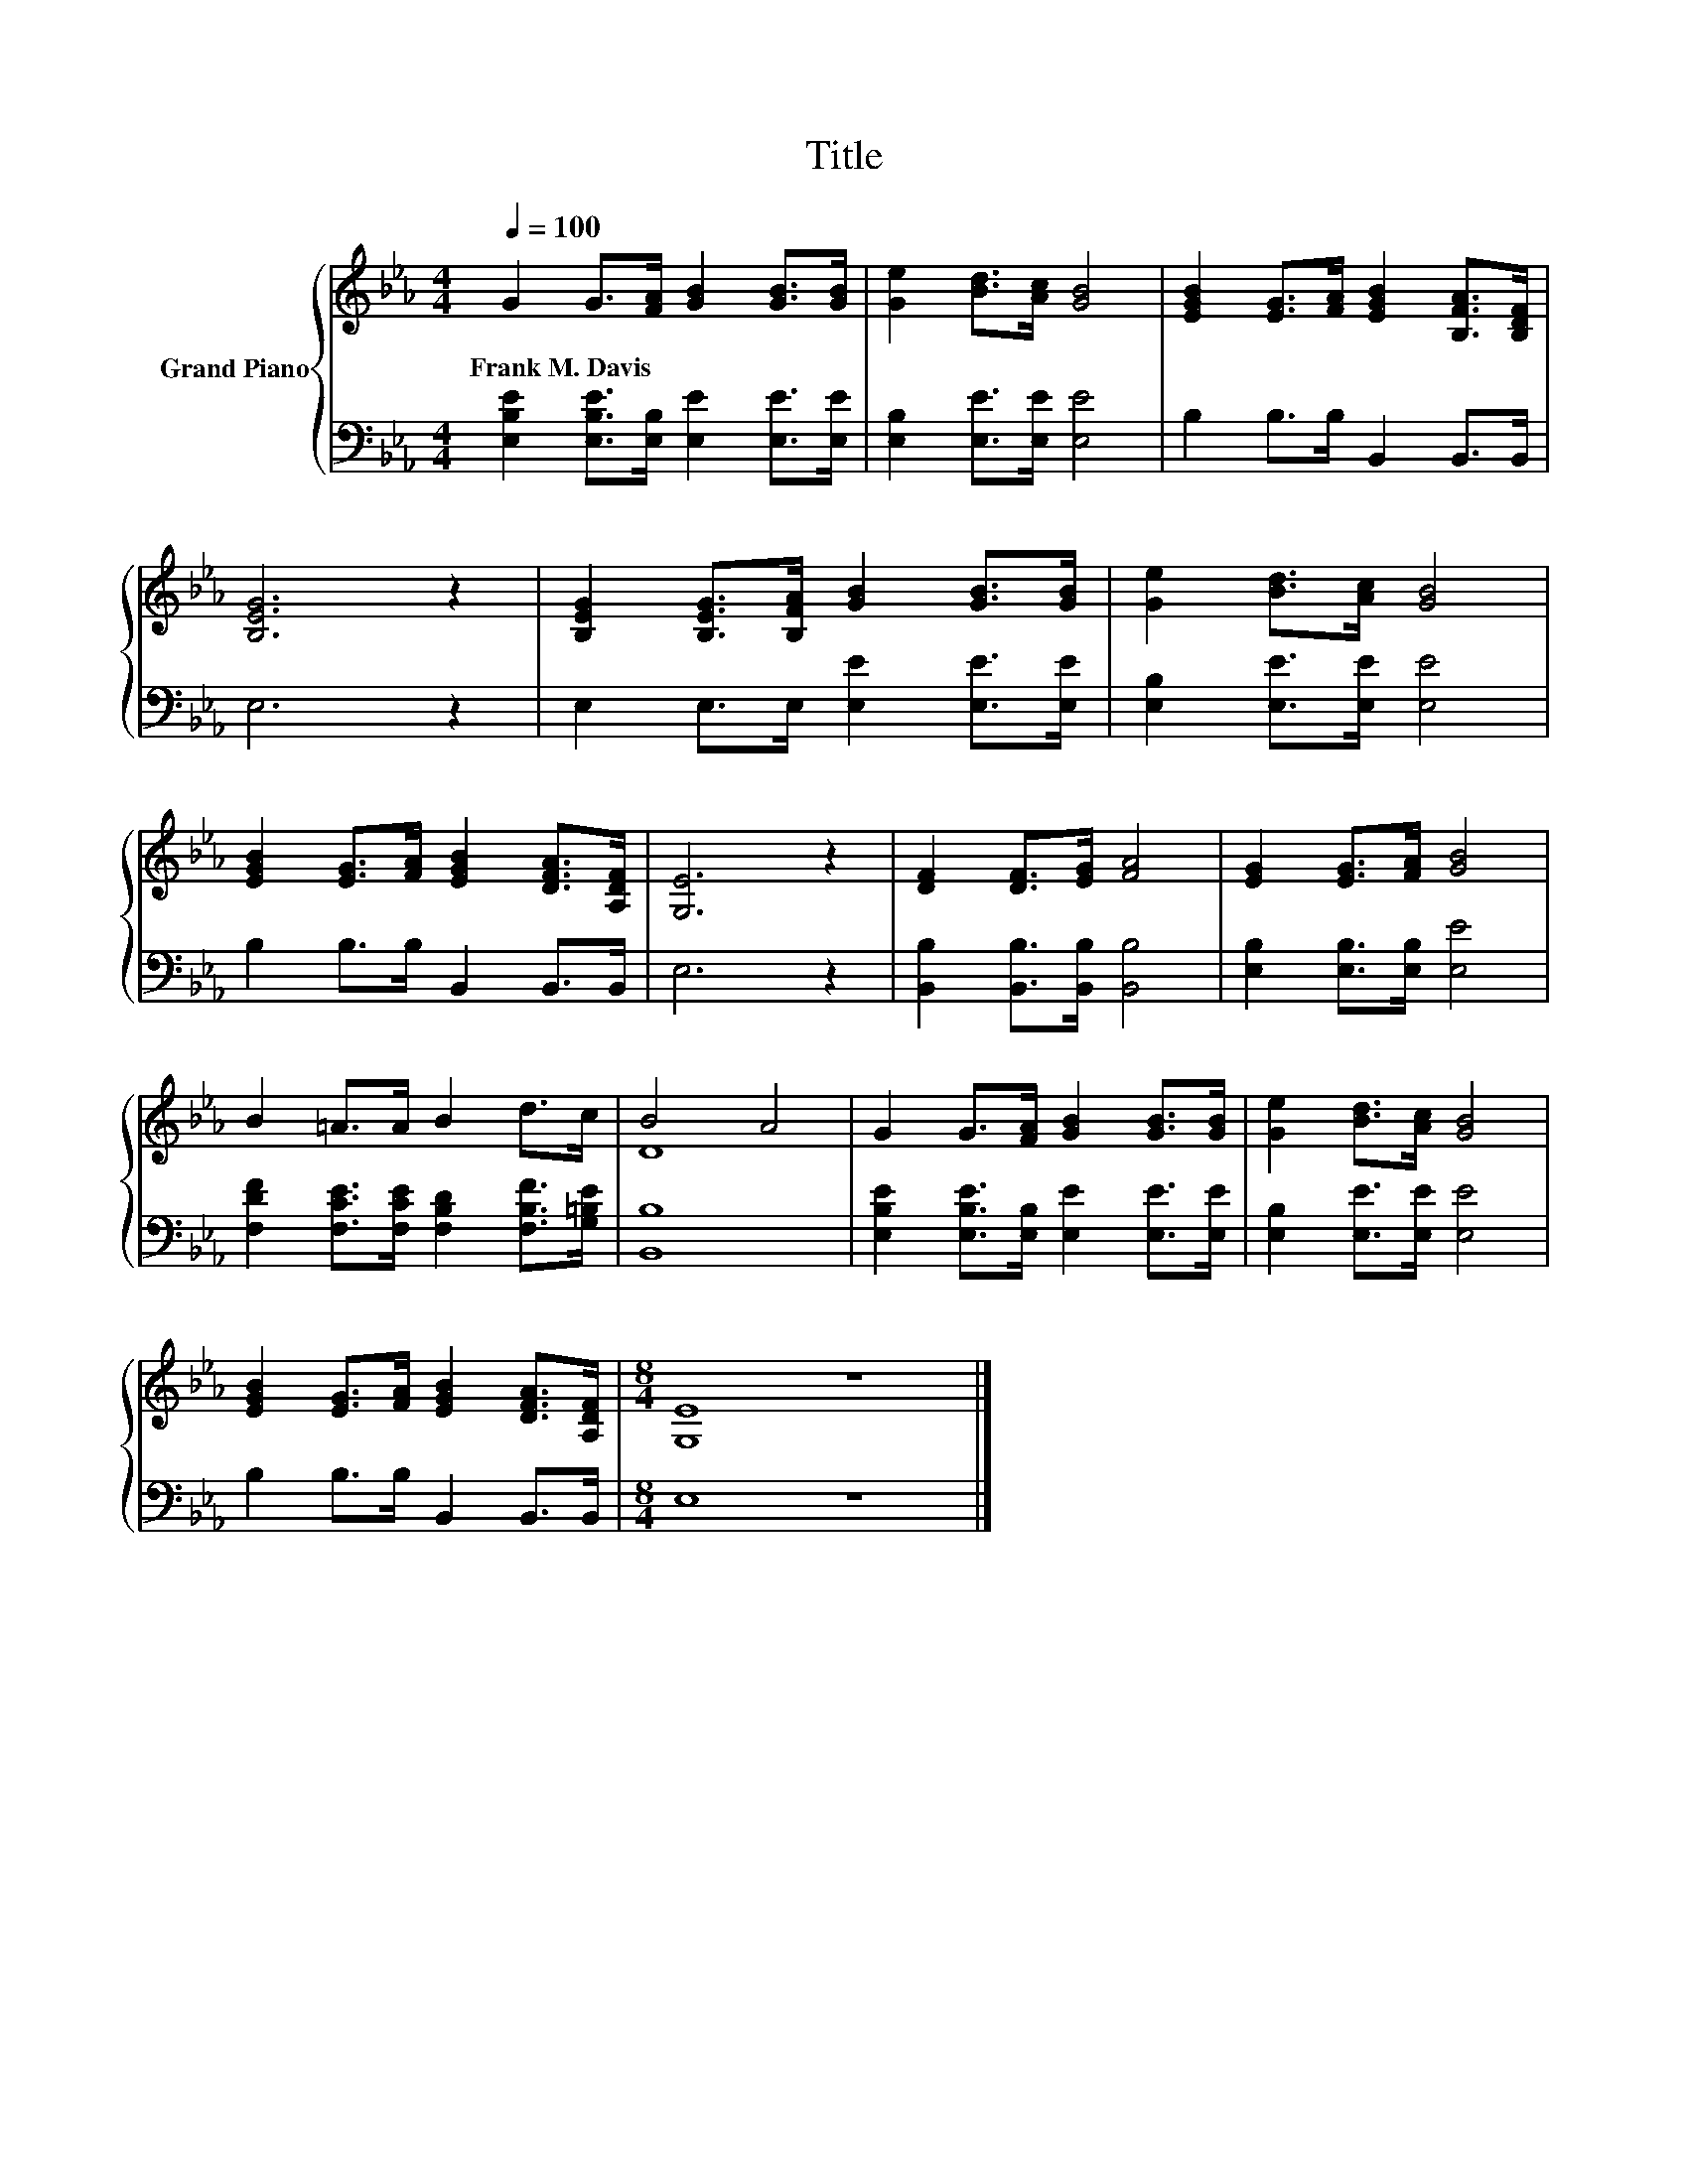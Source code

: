 X:1
T:Title
%%score { ( 1 3 ) | 2 }
L:1/8
Q:1/4=100
M:4/4
K:Eb
V:1 treble nm="Grand Piano"
V:3 treble 
V:2 bass 
V:1
 G2 G>[FA] [GB]2 [GB]>[GB] | [Ge]2 [Bd]>[Ac] [GB]4 | [EGB]2 [EG]>[FA] [EGB]2 [B,FA]>[B,DF] | %3
w: Frank~M.~Davis * * * * *|||
 [B,EG]6 z2 | [B,EG]2 [B,EG]>[B,FA] [GB]2 [GB]>[GB] | [Ge]2 [Bd]>[Ac] [GB]4 | %6
w: |||
 [EGB]2 [EG]>[FA] [EGB]2 [DFA]>[A,DF] | [G,E]6 z2 | [DF]2 [DF]>[EG] [FA]4 | [EG]2 [EG]>[FA] [GB]4 | %10
w: ||||
 B2 =A>A B2 d>c | B4 A4 | G2 G>[FA] [GB]2 [GB]>[GB] | [Ge]2 [Bd]>[Ac] [GB]4 | %14
w: ||||
 [EGB]2 [EG]>[FA] [EGB]2 [DFA]>[A,DF] |[M:8/4] [G,E]8 z8 |] %16
w: ||
V:2
 [E,B,E]2 [E,B,E]>[E,B,] [E,E]2 [E,E]>[E,E] | [E,B,]2 [E,E]>[E,E] [E,E]4 | B,2 B,>B, B,,2 B,,>B,, | %3
 E,6 z2 | E,2 E,>E, [E,E]2 [E,E]>[E,E] | [E,B,]2 [E,E]>[E,E] [E,E]4 | B,2 B,>B, B,,2 B,,>B,, | %7
 E,6 z2 | [B,,B,]2 [B,,B,]>[B,,B,] [B,,B,]4 | [E,B,]2 [E,B,]>[E,B,] [E,E]4 | %10
 [F,DF]2 [F,CE]>[F,CE] [F,B,D]2 [F,B,F]>[G,=B,E] | [B,,B,]8 | %12
 [E,B,E]2 [E,B,E]>[E,B,] [E,E]2 [E,E]>[E,E] | [E,B,]2 [E,E]>[E,E] [E,E]4 | B,2 B,>B, B,,2 B,,>B,, | %15
[M:8/4] E,8 z8 |] %16
V:3
 x8 | x8 | x8 | x8 | x8 | x8 | x8 | x8 | x8 | x8 | x8 | D8 | x8 | x8 | x8 |[M:8/4] x16 |] %16

